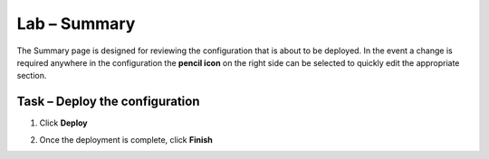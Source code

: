Lab – Summary
------------------------------------------------

The Summary page is designed for reviewing the configuration that is about to be deployed.  In the event a change is required anywhere in the configuration the **pencil icon** on the right side can be selected to quickly edit the appropriate section.



Task – Deploy the configuration 
~~~~~~~~~~~~~~~~~~~~~~~~~~~~~~~~~~

#. Click **Deploy**

   |image31|

#. Once the deployment is complete, click **Finish**

.. |image31| image:: /_static/class1/module1/image031.png
	:width: 800px


